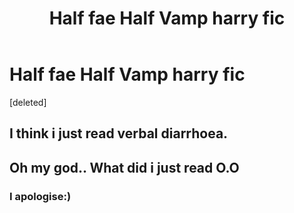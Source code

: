 #+TITLE: Half fae Half Vamp harry fic

* Half fae Half Vamp harry fic
:PROPERTIES:
:Score: 0
:DateUnix: 1577451529.0
:DateShort: 2019-Dec-27
:FlairText: What's That Fic?
:END:
[deleted]


** I think i just read verbal diarrhoea.
:PROPERTIES:
:Author: Hobbitcraftlol
:Score: 2
:DateUnix: 1577455481.0
:DateShort: 2019-Dec-27
:END:


** Oh my god.. What did i just read O.O
:PROPERTIES:
:Author: -Wensday
:Score: 1
:DateUnix: 1577455909.0
:DateShort: 2019-Dec-27
:END:

*** I apologise:)
:PROPERTIES:
:Author: Danazz2003
:Score: 1
:DateUnix: 1577455956.0
:DateShort: 2019-Dec-27
:END:
